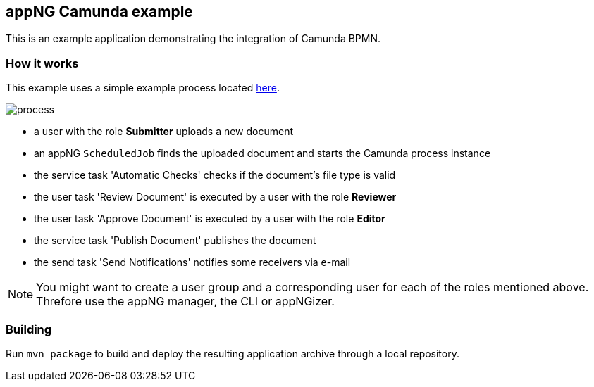 == appNG Camunda example

This is an example application demonstrating the integration of Camunda BPMN.

=== How it works
This example uses a simple example process located link:src/main/resources/appng-camunda-example.bpmn[here].


image::process.png[]

* a user with the role *Submitter* uploads a new document
* an appNG `ScheduledJob` finds the uploaded document and starts the Camunda process instance
* the service task 'Automatic Checks' checks if the document's file type is valid
* the user task 'Review Document' is executed by a user with the role *Reviewer*
* the user task 'Approve Document' is executed by a user with the role *Editor*
* the service task 'Publish Document' publishes the document
* the send task 'Send Notifications' notifies some receivers via e-mail


NOTE: You might want to create a user group and a corresponding user for each of the roles mentioned above. Threfore use the appNG manager, the CLI or appNGizer.

=== Building
Run `mvn package` to build and deploy the resulting application archive through a local repository.